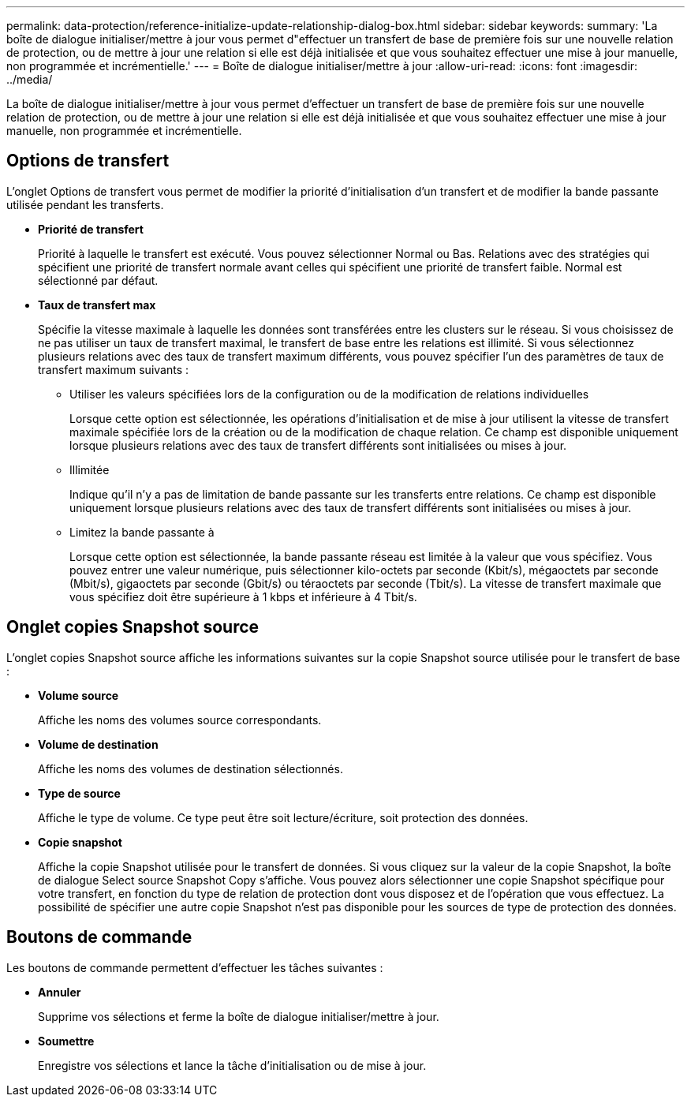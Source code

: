 ---
permalink: data-protection/reference-initialize-update-relationship-dialog-box.html 
sidebar: sidebar 
keywords:  
summary: 'La boîte de dialogue initialiser/mettre à jour vous permet d"effectuer un transfert de base de première fois sur une nouvelle relation de protection, ou de mettre à jour une relation si elle est déjà initialisée et que vous souhaitez effectuer une mise à jour manuelle, non programmée et incrémentielle.' 
---
= Boîte de dialogue initialiser/mettre à jour
:allow-uri-read: 
:icons: font
:imagesdir: ../media/


[role="lead"]
La boîte de dialogue initialiser/mettre à jour vous permet d'effectuer un transfert de base de première fois sur une nouvelle relation de protection, ou de mettre à jour une relation si elle est déjà initialisée et que vous souhaitez effectuer une mise à jour manuelle, non programmée et incrémentielle.



== Options de transfert

L'onglet Options de transfert vous permet de modifier la priorité d'initialisation d'un transfert et de modifier la bande passante utilisée pendant les transferts.

* *Priorité de transfert*
+
Priorité à laquelle le transfert est exécuté. Vous pouvez sélectionner Normal ou Bas. Relations avec des stratégies qui spécifient une priorité de transfert normale avant celles qui spécifient une priorité de transfert faible. Normal est sélectionné par défaut.

* *Taux de transfert max*
+
Spécifie la vitesse maximale à laquelle les données sont transférées entre les clusters sur le réseau. Si vous choisissez de ne pas utiliser un taux de transfert maximal, le transfert de base entre les relations est illimité. Si vous sélectionnez plusieurs relations avec des taux de transfert maximum différents, vous pouvez spécifier l'un des paramètres de taux de transfert maximum suivants :

+
** Utiliser les valeurs spécifiées lors de la configuration ou de la modification de relations individuelles
+
Lorsque cette option est sélectionnée, les opérations d'initialisation et de mise à jour utilisent la vitesse de transfert maximale spécifiée lors de la création ou de la modification de chaque relation. Ce champ est disponible uniquement lorsque plusieurs relations avec des taux de transfert différents sont initialisées ou mises à jour.

** Illimitée
+
Indique qu'il n'y a pas de limitation de bande passante sur les transferts entre relations. Ce champ est disponible uniquement lorsque plusieurs relations avec des taux de transfert différents sont initialisées ou mises à jour.

** Limitez la bande passante à
+
Lorsque cette option est sélectionnée, la bande passante réseau est limitée à la valeur que vous spécifiez. Vous pouvez entrer une valeur numérique, puis sélectionner kilo-octets par seconde (Kbit/s), mégaoctets par seconde (Mbit/s), gigaoctets par seconde (Gbit/s) ou téraoctets par seconde (Tbit/s). La vitesse de transfert maximale que vous spécifiez doit être supérieure à 1 kbps et inférieure à 4 Tbit/s.







== Onglet copies Snapshot source

L'onglet copies Snapshot source affiche les informations suivantes sur la copie Snapshot source utilisée pour le transfert de base :

* *Volume source*
+
Affiche les noms des volumes source correspondants.

* *Volume de destination*
+
Affiche les noms des volumes de destination sélectionnés.

* *Type de source*
+
Affiche le type de volume. Ce type peut être soit lecture/écriture, soit protection des données.

* *Copie snapshot*
+
Affiche la copie Snapshot utilisée pour le transfert de données. Si vous cliquez sur la valeur de la copie Snapshot, la boîte de dialogue Select source Snapshot Copy s'affiche. Vous pouvez alors sélectionner une copie Snapshot spécifique pour votre transfert, en fonction du type de relation de protection dont vous disposez et de l'opération que vous effectuez. La possibilité de spécifier une autre copie Snapshot n'est pas disponible pour les sources de type de protection des données.





== Boutons de commande

Les boutons de commande permettent d'effectuer les tâches suivantes :

* *Annuler*
+
Supprime vos sélections et ferme la boîte de dialogue initialiser/mettre à jour.

* *Soumettre*
+
Enregistre vos sélections et lance la tâche d'initialisation ou de mise à jour.


